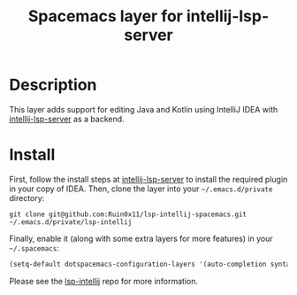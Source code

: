 #+TITLE: Spacemacs layer for intellij-lsp-server
#+HTML_HEAD_EXTRA: <link rel="stylesheet" type="text/css" href="../css/readtheorg.css" />

* Table of Contents                                        :TOC_4_org:noexport:
- [[Description][Description]]
- [[Install][Install]]

* Description
This layer adds support for editing Java and Kotlin using IntelliJ IDEA with [[https://www.github.com/Ruin0x11/intellij-lsp-server][intellij-lsp-server]] as a backend.

* Install
First, follow the install steps at [[https://www.github.com/Ruin0x11/intellij-lsp-server][intellij-lsp-server]] to install the required plugin in your copy of IDEA.
Then, clone the layer into your =~/.emacs.d/private= directory:

#+BEGIN_SRC shell
git clone git@github.com:Ruin0x11/lsp-intellij-spacemacs.git ~/.emacs.d/private/lsp-intellij
#+END_SRC

Finally, enable it (along with some extra layers for more features) in your =~/.spacemacs=:

#+begin_src emacs-lisp
  (setq-default dotspacemacs-configuration-layers '(auto-completion syntax-checking lsp-intellij))
#+end_src

Please see the [[https://www.github.com/Ruin0x11/lsp-intellij][lsp-intellij]] repo for more information.
